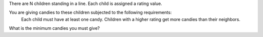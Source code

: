 There are N children standing in a line. Each child is assigned a rating value.

You are giving candies to these children subjected to the following requirements:
    Each child must have at least one candy.
    Children with a higher rating get more candies than their neighbors.

What is the minimum candies you must give?
